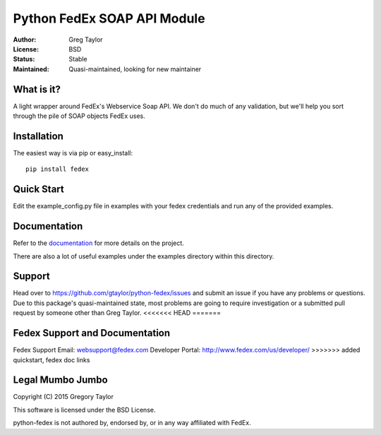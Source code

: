 Python FedEx SOAP API Module
============================

:Author: Greg Taylor
:License: BSD
:Status: Stable
:Maintained: Quasi-maintained, looking for new maintainer

What is it?
-----------

A light wrapper around FedEx's Webservice Soap API. We don't do much of any
validation, but we'll help you sort through the pile of SOAP objects FedEx
uses.

Installation
------------

The easiest way is via pip or easy_install::

    pip install fedex

Quick Start
-----------

Edit the example_config.py file in examples with your fedex credentials
and run any of the provided examples.

Documentation
-------------

Refer to the documentation_ for more details on the project.
    
There are also a lot of useful examples under the examples directory within
this directory.

Support
-------

Head over to https://github.com/gtaylor/python-fedex/issues
and submit an issue if you have any problems or questions. Due to this 
package's quasi-maintained state, most problems are going to require
investigation or a submitted pull request by someone other than
Greg Taylor.
<<<<<<< HEAD
=======


Fedex Support and Documentation
-------------------------------

Fedex Support Email: websupport@fedex.com
Developer Portal: http://www.fedex.com/us/developer/
>>>>>>> added quickstart, fedex doc links

Legal Mumbo Jumbo
-----------------

Copyright (C) 2015 Gregory Taylor

This software is licensed under the BSD License.

python-fedex is not authored by, endorsed by, or in any way affiliated with
FedEx.

.. _documentation: https://pythonhosted.org/fedex/
